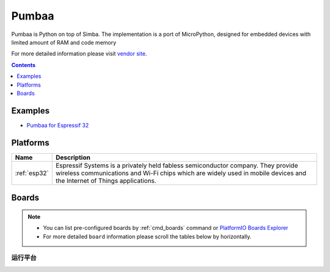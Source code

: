 .. _framework_pumbaa:

Pumbaa
======

Pumbaa is Python on top of Simba. The implementation is a port of MicroPython, designed for embedded devices with limited amount of RAM and code memory

For more detailed information please visit `vendor site <http://pumbaa.readthedocs.org/?utm_source=platformio.org&utm_medium=docs>`_.


.. contents:: Contents
    :local:
    :depth: 1

Examples
--------

* `Pumbaa for Espressif 32 <https://github.com/platformio/platform-espressif32/tree/master/examples?utm_source=platformio.org&utm_medium=docs>`_

Platforms
---------
.. list-table::
    :header-rows:  1

    * - Name
      - Description

    * - :ref:`esp32`
      - Espressif Systems is a privately held fabless semiconductor company. They provide wireless communications and Wi-Fi chips which are widely used in mobile devices and the Internet of Things applications.

Boards
------

.. note::
    * You can list pre-configured boards by :ref:`cmd_boards` command or
      `PlatformIO Boards Explorer <https://platformio.org/boards>`_
    * For more detailed ``board`` information please scroll the tables below by horizontally.

运行平台
~~~~~~~~~

